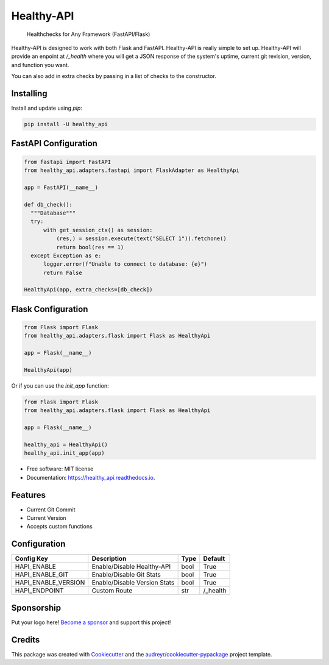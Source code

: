===============================
Healthy-API
===============================

        Healthchecks for Any Framework (FastAPI/Flask)

.. _FastAPI: https://github.com/tiangolo/fastapi/

.. _Flask: https://github.com/pallets/flask/

.. image:: https://img.shields.io/pypi/v/Healthy-API.svg
        :target: https://pypi.python.org/pypi/Healthy-API

.. image:: https://tc.spin-flip.com/app/rest/builds/buildType:id:FlaskMeter_TestPython310/statusIcon.svg
        :target: https://tc.spin-flip.com/project/FlaskMeter?mode=trends

.. image:: https://readthedocs.org/projects/healthy_api/badge/?version=latest
        :target: https://healthy_api.readthedocs.io/en/latest/?badge=latest
        :alt: Documentation Status

.. image:: https://codecov.io/gh/Kartstig/healthy_api/branch/master/graph/badge.svg?token=NsmixA2iCH
        :target: https://codecov.io/gh/Kartstig/healthy_api

.. image:: https://img.shields.io/pypi/dm/Healthy-API
        :alt: PyPI - Downloads

Healthy-API is designed to work with both Flask and FastAPI. Healthy-API is really simple
to set up. Healthy-API will provide an enpoint at `/_health` where you will get a JSON response
of the system's uptime, current git revision, version, and function you want.

You can also add in extra checks by passing in a list of checks to the
constructor.

Installing
----------

Install and update using `pip`\:

.. code-block:: text

        pip install -U healthy_api

FastAPI Configuration
---------------------

.. code-block:: python

  from fastapi import FastAPI
  from healthy_api.adapters.fastapi import FlaskAdapter as HealthyApi

  app = FastAPI(__name__)

  def db_check():
    """Database"""
    try:
        with get_session_ctx() as session:
            (res,) = session.execute(text("SELECT 1")).fetchone()
            return bool(res == 1)
    except Exception as e:
        logger.error(f"Unable to connect to database: {e}")
        return False

  HealthyApi(app, extra_checks=[db_check])


Flask Configuration
-------------------

.. code-block:: python

  from Flask import Flask
  from healthy_api.adapters.flask import Flask as HealthyApi

  app = Flask(__name__)

  HealthyApi(app)

Or if you can use the `init_app` function:

.. code-block:: python

    from Flask import Flask
    from healthy_api.adapters.flask import Flask as HealthyApi

    app = Flask(__name__)

    healthy_api = HealthyApi()
    healthy_api.init_app(app)

* Free software: MIT license
* Documentation: https://healthy_api.readthedocs.io.


Features
--------

* Current Git Commit
* Current Version
* Accepts custom functions


Configuration
-------------

+---------------------+---------------------------------+------+------------+
| Config Key          | Description                     | Type | Default    |
+=====================+=================================+======+============+
| HAPI_ENABLE         | Enable/Disable Healthy-API      | bool | True       |
+---------------------+---------------------------------+------+------------+
| HAPI_ENABLE_GIT     | Enable/Disable Git Stats        | bool | True       |
+---------------------+---------------------------------+------+------------+
| HAPI_ENABLE_VERSION | Enable/Disable Version Stats    | bool | True       |
+---------------------+---------------------------------+------+------------+
| HAPI_ENDPOINT       | Custom Route                    | str  | /_health   |
+---------------------+---------------------------------+------+------------+


Sponsorship
-----------

Put your logo here! `Become a sponsor`_ and support this project!

.. _Become a sponsor: https://github.com/sponsors/Kartstig



Credits
-------

This package was created with Cookiecutter_ and the `audreyr/cookiecutter-pypackage`_ project template.

.. _Cookiecutter: https://github.com/audreyr/cookiecutter
.. _`audreyr/cookiecutter-pypackage`: https://github.com/audreyr/cookiecutter-pypackage

